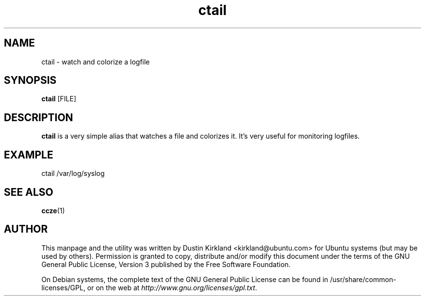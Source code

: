 .TH ctail 1 "23 Oct 2012" bikeshed "bikeshed"
.SH NAME
ctail \- watch and colorize a logfile

.SH SYNOPSIS
\fBctail\fP [FILE]

.SH DESCRIPTION
\fBctail\fP is a very simple alias that watches a file and colorizes it.  It's very useful for monitoring logfiles.

.SH EXAMPLE
 ctail /var/log/syslog

.SH SEE ALSO
\fBccze\fP(1)\fP

.SH AUTHOR
This manpage and the utility was written by Dustin Kirkland <kirkland@ubuntu.com> for Ubuntu systems (but may be used by others).  Permission is granted to copy, distribute and/or modify this document under the terms of the GNU General Public License, Version 3 published by the Free Software Foundation.

On Debian systems, the complete text of the GNU General Public License can be found in /usr/share/common-licenses/GPL, or on the web at \fIhttp://www.gnu.org/licenses/gpl.txt\fP.
